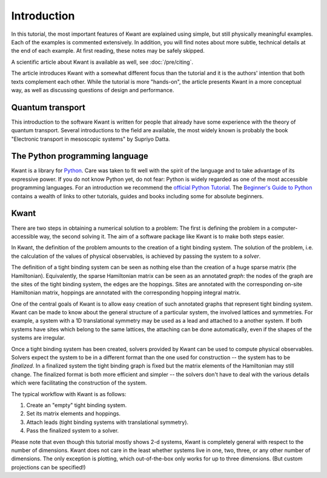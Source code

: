 Introduction
============

In this tutorial, the most important features of Kwant are explained using
simple, but still physically meaningful examples. Each of the examples is
commented extensively. In addition, you will find notes about more subtle,
technical details at the end of each example. At first reading, these notes may
be safely skipped.

A scientific article about Kwant is available as well, see :doc:`/pre/citing`.

The article introduces Kwant with a somewhat different focus than the tutorial
and it is the authors' intention that both texts complement each other.  While
the tutorial is more "hands-on", the article presents Kwant in a more conceptual
way, as well as discussing questions of design and performance.

Quantum transport
.................

This introduction to the software Kwant is written for people that already have
some experience with the theory of quantum transport.  Several introductions to
the field are available, the most widely known is probably the book "Electronic
transport in mesoscopic systems" by Supriyo Datta.

The Python programming language
...............................

Kwant is a library for `Python <https://www.python.org/>`_.  Care was taken to
fit well with the spirit of the language and to take advantage of its
expressive power.  If you do not know Python yet, do not fear: Python is widely
regarded as one of the most accessible programming languages.  For an
introduction we recommend the `official Python Tutorial
<https://docs.python.org/3/tutorial/>`_.  The `Beginner's Guide to Python
<https://wiki.python.org/moin/BeginnersGuide>`_ contains a wealth of links to
other tutorials, guides and books including some for absolute beginners.

Kwant
.....

There are two steps in obtaining a numerical solution to a problem: The first
is defining the problem in a computer-accessible way, the second solving it.
The aim of a software package like Kwant is to make both steps easier.

In Kwant, the definition of the problem amounts to the creation of a tight
binding system.  The solution of the problem, i.e. the calculation of the
values of physical observables, is achieved by passing the system to a
*solver*.

The definition of a tight binding system can be seen as nothing else than the
creation of a huge sparse matrix (the Hamiltonian).  Equivalently, the sparse
Hamiltonian matrix can be seen as an annotated *graph*: the nodes of the graph
are the sites of the tight binding system, the edges are the hoppings.  Sites
are annotated with the corresponding on-site Hamiltonian matrix, hoppings are
annotated with the corresponding hopping integral matrix.

One of the central goals of Kwant is to allow easy creation of such annotated
graphs that represent tight binding system.  Kwant can be made to know about
the general structure of a particular system, the involved lattices and
symmetries.  For example, a system with a 1D translational symmetry may be used
as a lead and attached to a another system.  If both systems have sites which
belong to the same lattices, the attaching can be done automatically, even if
the shapes of the systems are irregular.

Once a tight binding system has been created, solvers provided by Kwant can be
used to compute physical observables.  Solvers expect the system to be in a
different format than the one used for construction -- the system has to be
*finalized*.  In a finalized system the tight binding graph is fixed but the
matrix elements of the Hamiltonian may still change.  The finalized format is
both more efficient and simpler -- the solvers don't have to deal with the
various details which were facilitating the construction of the system.

The typical workflow with Kwant is as follows:

#. Create an "empty" tight binding system.

#. Set its matrix elements and hoppings.

#. Attach leads (tight binding systems with translational symmetry).

#. Pass the finalized system to a solver.

Please note that even though this tutorial mostly shows 2-d systems, Kwant is
completely general with respect to the number of dimensions.  Kwant does not
care in the least whether systems live in one, two, three, or any other number
of dimensions.  The only exception is plotting, which out-of-the-box only works
for up to three dimensions.  (But custom projections can be specified!)
